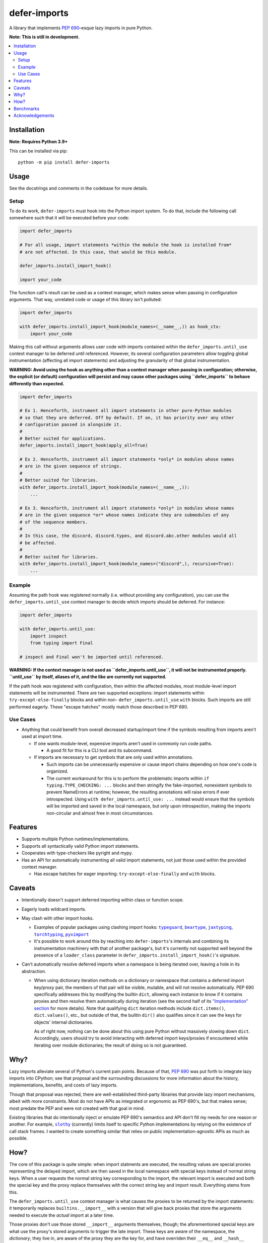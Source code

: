 =============
defer-imports
=============

.. image:: https://img.shields.io/github/license/Sachaa-Thanasius/defer-imports.svg
    :target: https://opensource.org/licenses/MIT
    :alt: License: MIT

.. image:: https://img.shields.io/pypi/v/defer-imports.svg
    :target: https://pypi.org/project/defer-imports
    :alt: PyPI version info

.. image:: https://img.shields.io/pypi/pyversions/defer-imports.svg
    :target: https://pypi.org/project/defer-imports
    :alt: PyPI supported Python versions


A library that implements `PEP 690 <pep_690_text_>`_–esque lazy imports in pure Python.

**Note: This is still in development.**


.. contents::
    :local:
    :depth: 2


Installation
============

**Note: Requires Python 3.9+**

This can be installed via pip::

    python -m pip install defer-imports


Usage
=====

See the docstrings and comments in the codebase for more details.

Setup
-----

To do its work, ``defer-imports`` must hook into the Python import system. To do that, include the following call somewhere such that it will be executed before your code:

.. code-block:: python

    import defer_imports

    # For all usage, import statements *within the module the hook is installed from* 
    # are not affected. In this case, that would be this module.

    defer_imports.install_import_hook()

    import your_code


The function call's result can be used as a context manager, which makes sense when passing in configuration arguments. That way, unrelated code or usage of this library isn't polluted:

.. code-block:: python

    import defer_imports

    with defer_imports.install_import_hook(module_names=(__name__,)) as hook_ctx:
        import your_code


Making this call without arguments allows user code with imports contained within the ``defer_imports.until_use`` context manager to be deferred until referenced. However, its several configuration parameters allow toggling global instrumentation (affecting all import statements) and adjusting the granularity of that global instrumentation.

**WARNING: Avoid using the hook as anything other than a context manager when passing in configuration; otherwise, the explicit (or default) configuration will persist and may cause other packages using ``defer_imports`` to behave differently than expected.**

.. code-block:: python

    import defer_imports

    # Ex 1. Henceforth, instrument all import statements in other pure-Python modules
    # so that they are deferred. Off by default. If on, it has priority over any other
    # configuration passed in alongside it.
    #
    # Better suited for applications.
    defer_imports.install_import_hook(apply_all=True)

    # Ex 2. Henceforth, instrument all import statements *only* in modules whose names
    # are in the given sequence of strings.
    #
    # Better suited for libraries.
    with defer_imports.install_import_hook(module_names=(__name__,)):
        ...

    # Ex 3. Henceforth, instrument all import statements *only* in modules whose names
    # are in the given sequence *or* whose names indicate they are submodules of any
    # of the sequence members.
    #
    # In this case, the discord, discord.types, and discord.abc.other modules would all
    # be affected.
    #
    # Better suited for libraries.
    with defer_imports.install_import_hook(module_names=("discord",), recursive=True):
        ...


Example
-------

Assuming the path hook was registered normally (i.e. without providing any configuration), you can use the ``defer_imports.until_use`` context manager to decide which imports should be deferred. For instance:

.. code-block:: python

    import defer_imports

    with defer_imports.until_use:
        import inspect
        from typing import Final

    # inspect and Final won't be imported until referenced.

**WARNING: If the context manager is not used as ``defer_imports.until_use``, it will not be instrumented properly. ``until_use`` by itself, aliases of it, and the like are currently not supported.**

If the path hook *was* registered with configuration, then within the affected modules, most module-level import statements will be instrumented. There are two supported exceptions: import statements within ``try-except-else-finally`` blocks and within non- ``defer_imports.until_use`` ``with`` blocks. Such imports are still performed eagerly. These "escape hatches" mostly match those described in PEP 690. 


Use Cases
---------

-   Anything that could benefit from overall decreased startup/import time if the symbols resulting from imports aren't used at import time.

    -   If one wants module-level, expensive imports aren't used in commonly run code paths.

        -   A good fit for this is a CLI tool and its subcommand.

    -   If imports are necessary to get symbols that are only used within annotations.

        -   Such imports can be unnecessarily expensive or cause import chains depending on how one's code is organized.
        -   The current workaround for this is to perform the problematic imports within ``if typing.TYPE_CHECKING: ...`` blocks and then stringify the fake-imported, nonexistent symbols to prevent NameErrors at runtime; however, the resulting annotations will raise errors if ever introspected. Using ``with defer_imports.until_use: ...`` instead would ensure that the symbols will be imported and saved in the local namespace, but only upon introspection, making the imports non-circular and almost free in most circumstances.


Features
========

-   Supports multiple Python runtimes/implementations.
-   Supports all syntactically valid Python import statements.
-   Cooperates with type-checkers like pyright and mypy.
-   Has an API for automatically instrumenting all valid import statements, not just those used within the provided context manager.

    -   Has escape hatches for eager importing: ``try-except-else-finally`` and ``with`` blocks.


Caveats
=======

-   Intentionally doesn't support deferred importing within class or function scope.
-   Eagerly loads wildcard imports.
-   May clash with other import hooks.

    -   Examples of popular packages using clashing import hooks: |typeguard|_, |beartype|_, |jaxtyping|_, |torchtyping|_, |pyximport|_
    -   It's possible to work around this by reaching into ``defer-imports``'s internals and combining its instrumentation machinery with that of another package's, but it's currently not supported well beyond the presence of a ``loader_class`` parameter in ``defer_imports.install_import_hook()``'s signature.

-   Can't automatically resolve deferred imports when a namespace is being iterated over, leaving a hole in its abstraction.

    -   When using dictionary iteration methods on a dictionary or namespace that contains a deferred import key/proxy pair, the members of that pair will be visible, mutable, and will not resolve automatically. PEP 690 specifically addresses this by modifying the builtin ``dict``, allowing each instance to know if it contains proxies and then resolve them automatically during iteration (see the second half of its `"Implementation" section <https://peps.python.org/pep-0690/#implementation>`_ for more details). Note that qualifying ``dict`` iteration methods include ``dict.items()``, ``dict.values()``, etc., but outside of that, the builtin ``dir()`` also qualifies since it can see the keys for objects' internal dictionaries.

        As of right now, nothing can be done about this using pure Python without massively slowing down ``dict``. Accordingly, users should try to avoid interacting with deferred import keys/proxies if encountered while iterating over module dictionaries; the result of doing so is not guaranteed.


Why?
====

Lazy imports alleviate several of Python's current pain points. Because of that, `PEP 690 <pep_690_text_>`_ was put forth to integrate lazy imports into CPython; see that proposal and the surrounding discussions for more information about the history, implementations, benefits, and costs of lazy imports.

Though that proposal was rejected, there are well-established third-party libraries that provide lazy import mechanisms, albeit with more constraints. Most do not have APIs as integrated or ergonomic as PEP 690's, but that makes sense; most predate the PEP and were not created with that goal in mind.

Existing libraries that do intentionally inject or emulate PEP 690's semantics and API don't fill my needs for one reason or another. For example, |slothy|_ (currently) limits itself to specific Python implementations by relying on the existence of call stack frames. I wanted to create something similar that relies on public implementation-agnostic APIs as much as possible.


How?
====

The core of this package is quite simple: when import statments are executed, the resulting values are special proxies representing the delayed import, which are then saved in the local namespace with special keys instead of normal string keys. When a user requests the normal string key corresponding to the import, the relevant import is executed and both the special key and the proxy replace themselves with the correct string key and import result. Everything stems from this.

The ``defer_imports.until_use`` context manager is what causes the proxies to be returned by the import statements: it temporarily replaces ``builtins.__import__`` with a version that will give back proxies that store the arguments needed to execute the *actual* import at a later time.

Those proxies don't use those stored ``__import__`` arguments themselves, though; the aforementioned special keys are what use the proxy's stored arguments to trigger the late import. These keys are aware of the namespace, the *dictionary*, they live in, are aware of the proxy they are the key for, and have overriden their ``__eq__`` and ``__hash__`` methods so that they know when they've been queried. In a sense, they're like descriptors, but instead of "owning the dot", they're "owning the brackets". Once such a key has been matched (i.e. someone uses the name of the import), it can use its corresponding proxy's stored arguments to execute the late import and *replace itself and the proxy* in the local namespace. That way, as soon as the name of the deferred import is referenced, all a user sees in the local namespace is a normal string key and the result of the resolved import.

The missing intermediate step is making sure these special proxies are stored with these special keys in the namespace. After all, Python name binding semantics only allow regular strings to be used as variable names/namespace keys; how can this be bypassed? ``defer-imports``'s answer is a little compile-time instrumentation. When a user calls ``defer_imports.install_import_hook()`` to set up the library machinery (see "Setup" above), what they are doing is installing an import hook that will modify the code of any given Python file that uses the ``defer_imports.until_use`` context manager. Using AST transformation, it adds a few lines of code around imports within that context manager to reassign the returned proxies to special keys in the local namespace (via ``locals()``).

With this methodology, we can avoid using implementation-specific hacks like frame manipulation to modify the locals. We can even avoid changing the contract of ``builtins.__import__``, which specifically says it does not modify the global or local namespaces that are passed into it. We may modify and replace members of it, but at no point do we change its size while within ``__import__`` by removing or adding anything.


Benchmarks
==========

There are currently a few ways of measuring activation and/or import time:

-   A local benchmark script for timing the import of a significant portion of the standard library.

    -   Invokable with ``python -m bench.bench_samples`` or ``hatch run bench:bench``.
    -   To prevent bytecode caching from impacting the benchmark, run with |python -B|_, which will set ``sys.dont_write_bytecode`` to ``True`` and cause the benchmark script to purge all existing ``__pycache__`` folders in the project directory.
    -   PyPy is excluded from the benchmark since it takes time to ramp up.
    -   An sample run across versions using ``hatch``:

        (Run once with ``__pycache__`` folders removed and ``sys.dont_write_bytecode=True``):

        ==============  =======  =============  ===================
        Implementation  Version  Benchmark      Time
        ==============  =======  =============  ===================
        CPython         3.9      regular        0.48585s (409.31x)
        CPython         3.9      slothy         0.00269s (2.27x)
        CPython         3.9      defer-imports  0.00119s (1.00x)
        \-\-            \-\-     \-\-           \-\-
        CPython         3.10     regular        0.41860s (313.20x)
        CPython         3.10     slothy         0.00458s (3.43x)   
        CPython         3.10     defer-imports  0.00134s (1.00x)
        \-\-            \-\-     \-\-           \-\-
        CPython         3.11     regular        0.60501s (279.51x)
        CPython         3.11     slothy         0.00570s (2.63x)
        CPython         3.11     defer-imports  0.00216s (1.00x)
        \-\-            \-\-     \-\-           \-\-
        CPython         3.12     regular        0.53233s (374.40x)
        CPython         3.12     slothy         0.00552s (3.88x)
        CPython         3.12     defer-imports  0.00142s (1.00x)   
        \-\-            \-\-     \-\-           \-\-
        CPython         3.13     regular        0.53704s (212.19x)
        CPython         3.13     slothy         0.00319s (1.26x)
        CPython         3.13     defer-imports  0.00253s (1.00x)
        ==============  =======  =============  ===================

-   Commands for only measuring import time of the library, using built-in Python timing tools like |timeit|_ and |python -X importtime|_.

    -   Examples::

            python -m timeit -n 1 -r 1 -- "import defer_imports"
            hatch run bench:import-time defer_imports
            python -X importtime -c "import defer_imports"
            hatch run bench:simple-import-time defer_imports

    -   Substitute ``defer_imports`` with other modules, e.g. ``slothy``, to compare.
    -   The results can vary greatly between runs. If possible, only compare the resulting time(s) when collected from the same process.


Acknowledgements
================

The design of this library was inspired by the following:

-   |demandimport|_
-   |apipkg|_
-   |metamodule|_
-   |modutil|_
-   `SPEC 1 <https://scientific-python.org/specs/spec-0001/>`_ / |lazy-loader|_
-   `PEP 690 and its authors <pep_690_text_>`_
-   `Jelle Zijlstra's pure-Python proof of concept <https://gist.github.com/JelleZijlstra/23c01ceb35d1bc8f335128f59a32db4c>`_
-   |slothy|_
-   |ideas|_
-   `Sinbad <https://github.com/mikeshardmind>`_'s feedback

Without them, this would not exist.


..
    Common/formatted hyperlinks


.. _pep_690_text: https://peps.python.org/pep-0690/

.. |timeit| replace:: ``timeit``
.. _timeit: https://docs.python.org/3/library/timeit.html

.. |python -B| replace:: ``python -B``
.. _python -B: https://docs.python.org/3/using/cmdline.html#cmdoption-B

.. |python -X importtime| replace:: ``python -X importtime``
.. _python -X importtime: https://docs.python.org/3/using/cmdline.html#cmdoption-X

.. |typeguard| replace:: ``typeguard``
.. _typeguard: https://github.com/agronholm/typeguard

.. |beartype| replace:: ``beartype``
.. _beartype: https://github.com/beartype/beartype

.. |jaxtyping| replace:: ``jaxtyping``
.. _jaxtyping: https://github.com/patrick-kidger/jaxtyping

.. |torchtyping| replace:: ``torchtyping``
.. _torchtyping: https://github.com/patrick-kidger/torchtyping

.. |pyximport| replace:: ``pyximport``
.. _pyximport: https://github.com/cython/cython/tree/master/pyximport

.. |apipkg| replace:: ``apipkg``
.. _apipkg: https://github.com/pytest-dev/apipkg

.. |metamodule| replace:: ``metamodule``
.. _metamodule: https://github.com/njsmith/metamodule

.. |modutil| replace:: ``modutil``
.. _modutil: https://github.com/brettcannon/modutil

.. |lazy-loader| replace:: ``lazy-loader``
.. _lazy-loader: https://github.com/scientific-python/lazy-loader

.. |slothy| replace:: ``slothy``
.. _slothy: https://github.com/bswck/slothy

.. |ideas| replace:: ``ideas``
.. _ideas: https://github.com/aroberge/ideas
